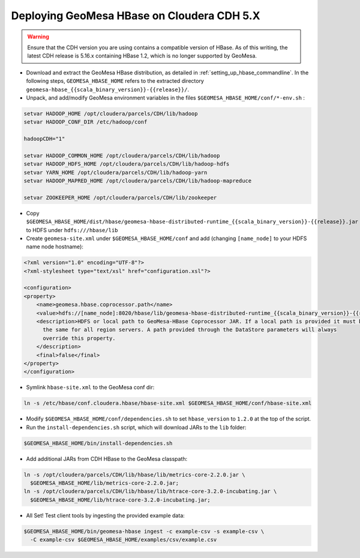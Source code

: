 Deploying GeoMesa HBase on Cloudera CDH 5.X
===========================================

.. warning::

  Ensure that the CDH version you are using contains a compatible version of HBase. As of this writing,
  the latest CDH release is 5.16.x containing HBase 1.2, which is no longer supported by GeoMesa.

- Download and extract the GeoMesa HBase distribution, as detailed in :ref:`setting_up_hbase_commandline`. In the
  following steps, ``GEOMESA_HBASE_HOME`` refers to the extracted directory ``geomesa-hbase_{{scala_binary_version}}-{{release}}/``.

- Unpack, and add/modify GeoMesa environment variables in the files ``$GEOMESA_HBASE_HOME/conf/*-env.sh`` :

.. code-block:: shell
    
    setvar HADOOP_HOME /opt/cloudera/parcels/CDH/lib/hadoop
    setvar HADOOP_CONF_DIR /etc/hadoop/conf
    
    hadoopCDH="1"
    
    setvar HADOOP_COMMON_HOME /opt/cloudera/parcels/CDH/lib/hadoop
    setvar HADOOP_HDFS_HOME /opt/cloudera/parcels/CDH/lib/hadoop-hdfs
    setvar YARN_HOME /opt/cloudera/parcels/CDH/lib/hadoop-yarn
    setvar HADOOP_MAPRED_HOME /opt/cloudera/parcels/CDH/lib/hadoop-mapreduce

    setvar ZOOKEEPER_HOME /opt/cloudera/parcels/CDH/lib/zookeeper

- Copy ``$GEOMESA_HBASE_HOME/dist/hbase/geomesa-hbase-distributed-runtime_{{scala_binary_version}}-{{release}}.jar`` to HDFS under ``hdfs:///hbase/lib``

- Create ``geomesa-site.xml`` under ``$GEOMESA_HBASE_HOME/conf`` and add (changing ``[name_node]`` to your HDFS name
  node hostname):

.. code-block:: xml
    
    <?xml version="1.0" encoding="UTF-8"?>
    <?xml-stylesheet type="text/xsl" href="configuration.xsl"?>

    <configuration>
    <property>
        <name>geomesa.hbase.coprocessor.path</name>
        <value>hdfs://[name_node]:8020/hbase/lib/geomesa-hbase-distributed-runtime_{{scala_binary_version}}-{{release}}.jar</value>
        <description>HDFS or local path to GeoMesa-HBase Coprocessor JAR. If a local path is provided it must be
          the same for all region servers. A path provided through the DataStore parameters will always
          override this property.
        </description>
        <final>false</final>
    </property>
    </configuration>

- Symlink ``hbase-site.xml`` to the GeoMesa conf dir:

.. code-block:: shell

    ln -s /etc/hbase/conf.cloudera.hbase/hbase-site.xml $GEOMESA_HBASE_HOME/conf/hbase-site.xml

- Modify ``$GEOMESA_HBASE_HOME/conf/dependencies.sh`` to set ``hbase_version`` to ``1.2.0`` at the top of the script.

- Run the ``install-dependencies.sh`` script, which will download JARs to the ``lib`` folder:

.. code-block:: shell

    $GEOMESA_HBASE_HOME/bin/install-dependencies.sh

- Add additional JARs from CDH HBase to the GeoMesa classpath:

.. code-block:: shell
    
    ln -s /opt/cloudera/parcels/CDH/lib/hbase/lib/metrics-core-2.2.0.jar \
      $GEOMESA_HBASE_HOME/lib/metrics-core-2.2.0.jar;
    ln -s /opt/cloudera/parcels/CDH/lib/hbase/lib/htrace-core-3.2.0-incubating.jar \
      $GEOMESA_HBASE_HOME/lib/htrace-core-3.2.0-incubating.jar;

- All Set! Test client tools by ingesting the provided example data:

.. code-block:: shell

  $GEOMESA_HBASE_HOME/bin/geomesa-hbase ingest -c example-csv -s example-csv \
    -C example-csv $GEOMESA_HBASE_HOME/examples/csv/example.csv

